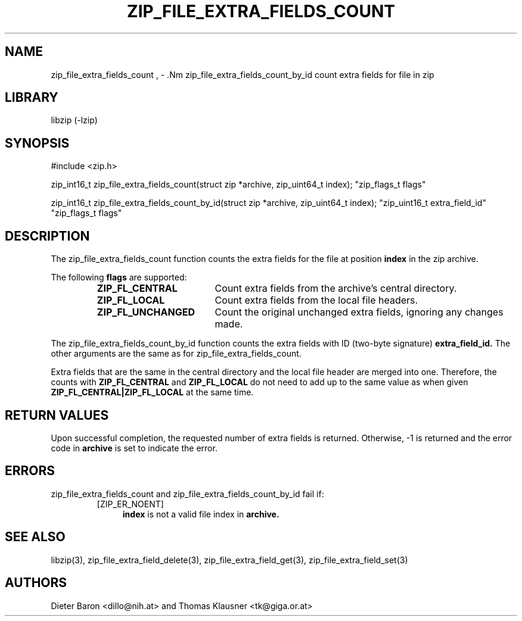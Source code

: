 .\" zip_file_extra_fields_count.mdoc \-- count extra field for file in zip
.\" Copyright (C) 2012-2013 Dieter Baron and Thomas Klausner
.\"
.\" This file is part of libzip, a library to manipulate ZIP files.
.\" The authors can be contacted at <libzip@nih.at>
.\"
.\" Redistribution and use in source and binary forms, with or without
.\" modification, are permitted provided that the following conditions
.\" are met:
.\" 1. Redistributions of source code must retain the above copyright
.\"    notice, this list of conditions and the following disclaimer.
.\" 2. Redistributions in binary form must reproduce the above copyright
.\"    notice, this list of conditions and the following disclaimer in
.\"    the documentation and/or other materials provided with the
.\"    distribution.
.\" 3. The names of the authors may not be used to endorse or promote
.\"    products derived from this software without specific prior
.\"    written permission.
.\"
.\" THIS SOFTWARE IS PROVIDED BY THE AUTHORS ``AS IS'' AND ANY EXPRESS
.\" OR IMPLIED WARRANTIES, INCLUDING, BUT NOT LIMITED TO, THE IMPLIED
.\" WARRANTIES OF MERCHANTABILITY AND FITNESS FOR A PARTICULAR PURPOSE
.\" ARE DISCLAIMED.  IN NO EVENT SHALL THE AUTHORS BE LIABLE FOR ANY
.\" DIRECT, INDIRECT, INCIDENTAL, SPECIAL, EXEMPLARY, OR CONSEQUENTIAL
.\" DAMAGES (INCLUDING, BUT NOT LIMITED TO, PROCUREMENT OF SUBSTITUTE
.\" GOODS OR SERVICES; LOSS OF USE, DATA, OR PROFITS; OR BUSINESS
.\" INTERRUPTION) HOWEVER CAUSED AND ON ANY THEORY OF LIABILITY, WHETHER
.\" IN CONTRACT, STRICT LIABILITY, OR TORT (INCLUDING NEGLIGENCE OR
.\" OTHERWISE) ARISING IN ANY WAY OUT OF THE USE OF THIS SOFTWARE, EVEN
.\" IF ADVISED OF THE POSSIBILITY OF SUCH DAMAGE.
.\"
.TH ZIP_FILE_EXTRA_FIELDS_COUNT 3 "February 20, 2013" NiH
.SH "NAME"
zip_file_extra_fields_count , \- .Nm zip_file_extra_fields_count_by_id
count extra fields for file in zip
.SH "LIBRARY"
libzip (-lzip)
.SH "SYNOPSIS"
#include <zip.h>
.PP
zip_int16_t
zip_file_extra_fields_count(struct zip *archive, zip_uint64_t index); \
"zip_flags_t flags"
.PP
zip_int16_t
zip_file_extra_fields_count_by_id(struct zip *archive, zip_uint64_t index); \
"zip_uint16_t extra_field_id" "zip_flags_t flags"
.SH "DESCRIPTION"
The
zip_file_extra_fields_count
function counts the extra fields for the file at position
\fBindex\fR
in the zip archive.
.PP
The following
\fBflags\fR
are supported:
.RS
.TP 18
\fBZIP_FL_CENTRAL\fR
Count extra fields from the archive's central directory.
.TP 18
\fBZIP_FL_LOCAL\fR
Count extra fields from the local file headers.
.TP 18
\fBZIP_FL_UNCHANGED\fR
Count the original unchanged extra fields, ignoring any changes made.
.RE
.PP
The
zip_file_extra_fields_count_by_id
function counts the extra fields with ID (two-byte signature)
\fBextra_field_id.\fR
The other arguments are the same as for
zip_file_extra_fields_count.
.PP
Extra fields that are the same in the central directory and the local file
header are merged into one.
Therefore, the counts with
\fBZIP_FL_CENTRAL\fR
and
\fBZIP_FL_LOCAL\fR
do not need to add up to the same value as when given
\fBZIP_FL_CENTRAL|ZIP_FL_LOCAL\fR
at the same time.
.SH "RETURN VALUES"
Upon successful completion, the requested number of extra fields is returned.
Otherwise, \-1 is returned and the error code in
\fBarchive\fR
is set to indicate the error.
.SH "ERRORS"
zip_file_extra_fields_count
and
zip_file_extra_fields_count_by_id
fail if:
.RS
.TP 4
[ZIP_ER_NOENT]
\fBindex\fR
is not a valid file index in
\fBarchive.\fR
.\" XXX: _zip_read_local_ef errors
.RE
.SH "SEE ALSO"
libzip(3),
zip_file_extra_field_delete(3),
zip_file_extra_field_get(3),
zip_file_extra_field_set(3)
.SH "AUTHORS"

Dieter Baron <dillo@nih.at>
and
Thomas Klausner <tk@giga.or.at>
